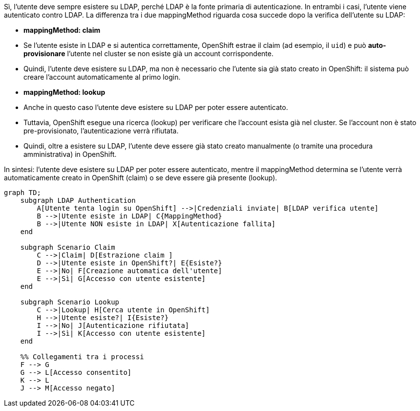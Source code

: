 Sì, l'utente deve sempre esistere su LDAP, perché LDAP è la fonte primaria di autenticazione. In entrambi i casi, l'utente viene autenticato contro LDAP. La differenza tra i due mappingMethod riguarda cosa succede dopo la verifica dell'utente su LDAP:

- **mappingMethod: claim**  
  - Se l'utente esiste in LDAP e si autentica correttamente, OpenShift estrae il claim (ad esempio, il `uid`) e può **auto-provisionare** l'utente nel cluster se non esiste già un account corrispondente.
  - Quindi, l'utente deve esistere su LDAP, ma non è necessario che l'utente sia già stato creato in OpenShift: il sistema può creare l'account automaticamente al primo login.

- **mappingMethod: lookup**  
  - Anche in questo caso l'utente deve esistere su LDAP per poter essere autenticato.
  - Tuttavia, OpenShift esegue una ricerca (lookup) per verificare che l'account esista già nel cluster. Se l'account non è stato pre-provisionato, l'autenticazione verrà rifiutata.
  - Quindi, oltre a esistere su LDAP, l'utente deve essere già stato creato manualmente (o tramite una procedura amministrativa) in OpenShift.

In sintesi: l'utente deve esistere su LDAP per poter essere autenticato, mentre il mappingMethod determina se l'utente verrà automaticamente creato in OpenShift (claim) o se deve essere già presente (lookup).

```mermaid
graph TD;
    subgraph LDAP Authentication
        A[Utente tenta login su OpenShift] -->|Credenziali inviate| B[LDAP verifica utente]
        B -->|Utente esiste in LDAP| C{MappingMethod}
        B -->|Utente NON esiste in LDAP| X[Autenticazione fallita]
    end

    subgraph Scenario Claim
        C -->|Claim| D[Estrazione claim ]
        D -->|Utente esiste in OpenShift?| E{Esiste?}
        E -->|No| F[Creazione automatica dell'utente]
        E -->|Sì| G[Accesso con utente esistente]
    end

    subgraph Scenario Lookup
        C -->|Lookup| H[Cerca utente in OpenShift]
        H -->|Utente esiste?| I{Esiste?}
        I -->|No| J[Autenticazione rifiutata]
        I -->|Sì| K[Accesso con utente esistente]
    end

    %% Collegamenti tra i processi
    F --> G
    G --> L[Accesso consentito]
    K --> L
    J --> M[Accesso negato]
```
